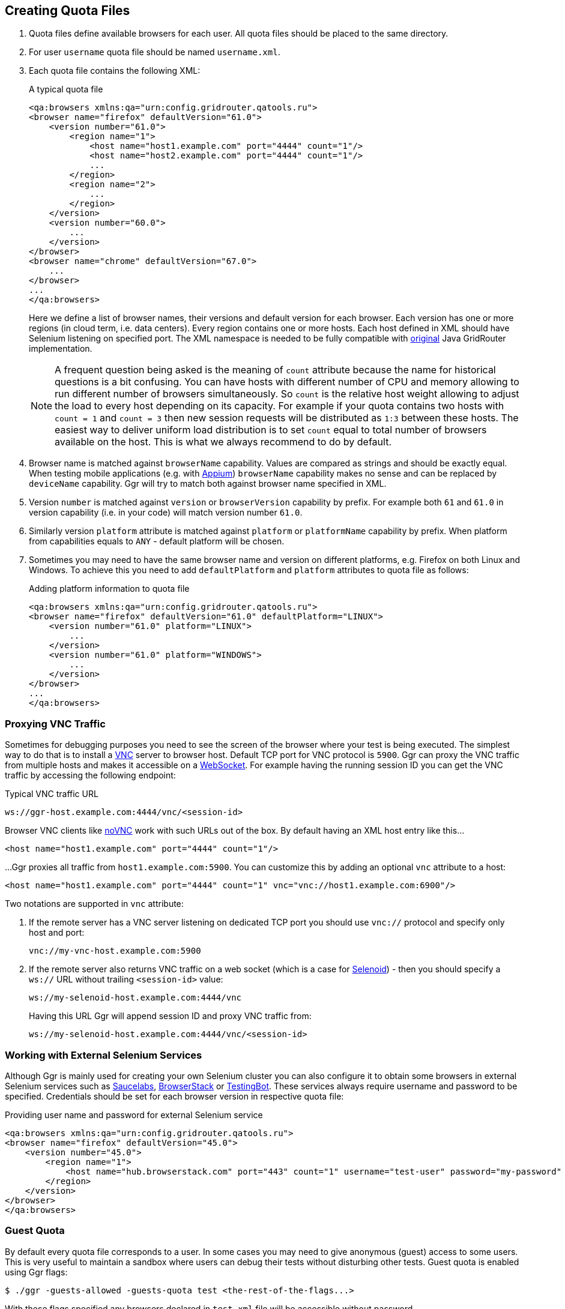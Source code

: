 == Creating Quota Files

. Quota files define available browsers for each user. All quota files should be placed to the same directory. 
. For user ```username``` quota file should be named ```username.xml```.
. Each quota file contains the following XML:
+
.A typical quota file
[source,xml]
----
<qa:browsers xmlns:qa="urn:config.gridrouter.qatools.ru">
<browser name="firefox" defaultVersion="61.0">
    <version number="61.0">
        <region name="1">
            <host name="host1.example.com" port="4444" count="1"/>
            <host name="host2.example.com" port="4444" count="1"/>
            ...
        </region>
        <region name="2">
            ...
        </region>
    </version>
    <version number="60.0">
        ...
    </version>    
</browser>
<browser name="chrome" defaultVersion="67.0">
    ...
</browser>
...
</qa:browsers>
----
+
Here we define a list of browser names, their versions and default version for each browser. Each version has one or more regions (in cloud term, i.e. data centers). Every region contains one or more hosts. Each host defined in XML should have Selenium listening on specified port. The XML namespace is needed to be fully compatible with http://github.com/seleniumkit/gridrouter[original] Java GridRouter implementation.
+
NOTE: A frequent question being asked is the meaning of `count` attribute because the name for historical questions is a bit confusing. You can have hosts with different number of CPU and memory allowing to run different number of browsers simultaneously. So `count` is the relative host weight allowing to adjust the load to every host depending on its capacity. For example if your quota contains two hosts with `count = 1` and `count = 3` then new session requests will be distributed as `1:3` between these hosts. The easiest way to deliver uniform load distribution is to set `count` equal to total number of browsers available on the host. This is what we always recommend to do by default. 
 
. Browser name is matched against `browserName` capability. Values are compared as strings and should be exactly equal. When testing mobile applications (e.g. with http://github.com/appium/appium[Appium]) `browserName` capability makes no sense and can be replaced by `deviceName` capability. Ggr will try to match both against browser name specified in XML.
. Version `number` is matched against `version` or `browserVersion` capability by prefix. For example both `61` and `61.0` in version capability (i.e. in your code) will match version number `61.0`.
. Similarly version `platform` attribute is matched against `platform` or `platformName` capability by prefix. When platform from capabilities equals to `ANY` - default platform will be chosen. 
. Sometimes you may need to have the same browser name and version on different platforms, e.g. Firefox on both Linux and Windows. To achieve this you need to add `defaultPlatform` and `platform` attributes to quota file as follows:
+
.Adding platform information to quota file
[source,xml]
----
<qa:browsers xmlns:qa="urn:config.gridrouter.qatools.ru">
<browser name="firefox" defaultVersion="61.0" defaultPlatform="LINUX">
    <version number="61.0" platform="LINUX">
        ...
    </version>
    <version number="61.0" platform="WINDOWS">
        ...
    </version>    
</browser>
...
</qa:browsers>
----

=== Proxying VNC Traffic

Sometimes for debugging purposes you need to see the screen of the browser where your test is being executed. The simplest way to do that is to install a https://en.wikipedia.org/wiki/Virtual_Network_Computing[VNC] server to browser host. Default TCP port for VNC protocol is `5900`. Ggr can proxy the VNC traffic from multiple hosts and makes it accessible on a https://en.wikipedia.org/wiki/WebSocket[WebSocket]. For example having the running session ID you can get the VNC traffic by accessing the following endpoint:

.Typical VNC traffic URL
----
ws://ggr-host.example.com:4444/vnc/<session-id>
----
Browser VNC clients like https://github.com/novnc/noVNC[noVNC] work with such URLs out of the box. By default having an XML host entry like this...
[source,xml]
----    
<host name="host1.example.com" port="4444" count="1"/>
----

...Ggr proxies all traffic from `host1.example.com:5900`. You can customize this by adding an optional `vnc` attribute to a host:

[source,xml]
----    
<host name="host1.example.com" port="4444" count="1" vnc="vnc://host1.example.com:6900"/>
----

Two notations are supported in `vnc` attribute:

. If the remote server has a VNC server listening on dedicated TCP port you should use `vnc://` protocol and specify only host and port:
+
    vnc://my-vnc-host.example.com:5900

. If the remote server also returns VNC traffic on a web socket (which is a case for http://aerokube.com/selenoid/latest/#_live_browser_screen[Selenoid]) - then you should specify a `ws://` URL without trailing `<session-id>` value:
+
    ws://my-selenoid-host.example.com:4444/vnc
+
Having this URL Ggr will append session ID and proxy VNC traffic from:
+
    ws://my-selenoid-host.example.com:4444/vnc/<session-id>

=== Working with External Selenium Services

Although Ggr is mainly used for creating your own Selenium cluster you can also configure it to obtain some browsers in external Selenium services such as http://saucelabs.com/[Saucelabs], http://browserstack.com/[BrowserStack] or https://testingbot.com/[TestingBot]. These services always require username and password to be specified. Credentials should be set for each browser version in respective quota file:

.Providing user name and password for external Selenium service
[source,xml]
----
<qa:browsers xmlns:qa="urn:config.gridrouter.qatools.ru">
<browser name="firefox" defaultVersion="45.0">
    <version number="45.0">
        <region name="1">
            <host name="hub.browserstack.com" port="443" count="1" username="test-user" password="my-password" scheme="https" />
        </region>
    </version>
</browser>
</qa:browsers>
----

=== Guest Quota

By default every quota file corresponds to a user. In some cases you may need to give anonymous (guest) access to some users. This is very useful to maintain a sandbox where users can debug their tests without disturbing other tests. Guest quota is enabled using Ggr flags:

    $ ./ggr -guests-allowed -guests-quota test <the-rest-of-the-flags...>

With these flags specified any browsers declared in `test.xml` file will be accessible without password.

=== Fetching Quota Information

You may want to show lists of available browsers in the user interface. To fetch this information from Ggr just use the following request:

    $ curl -s http://test:test-password@example.com:4444/quota
    
This request returns quota file contents as JSON for specified user.

